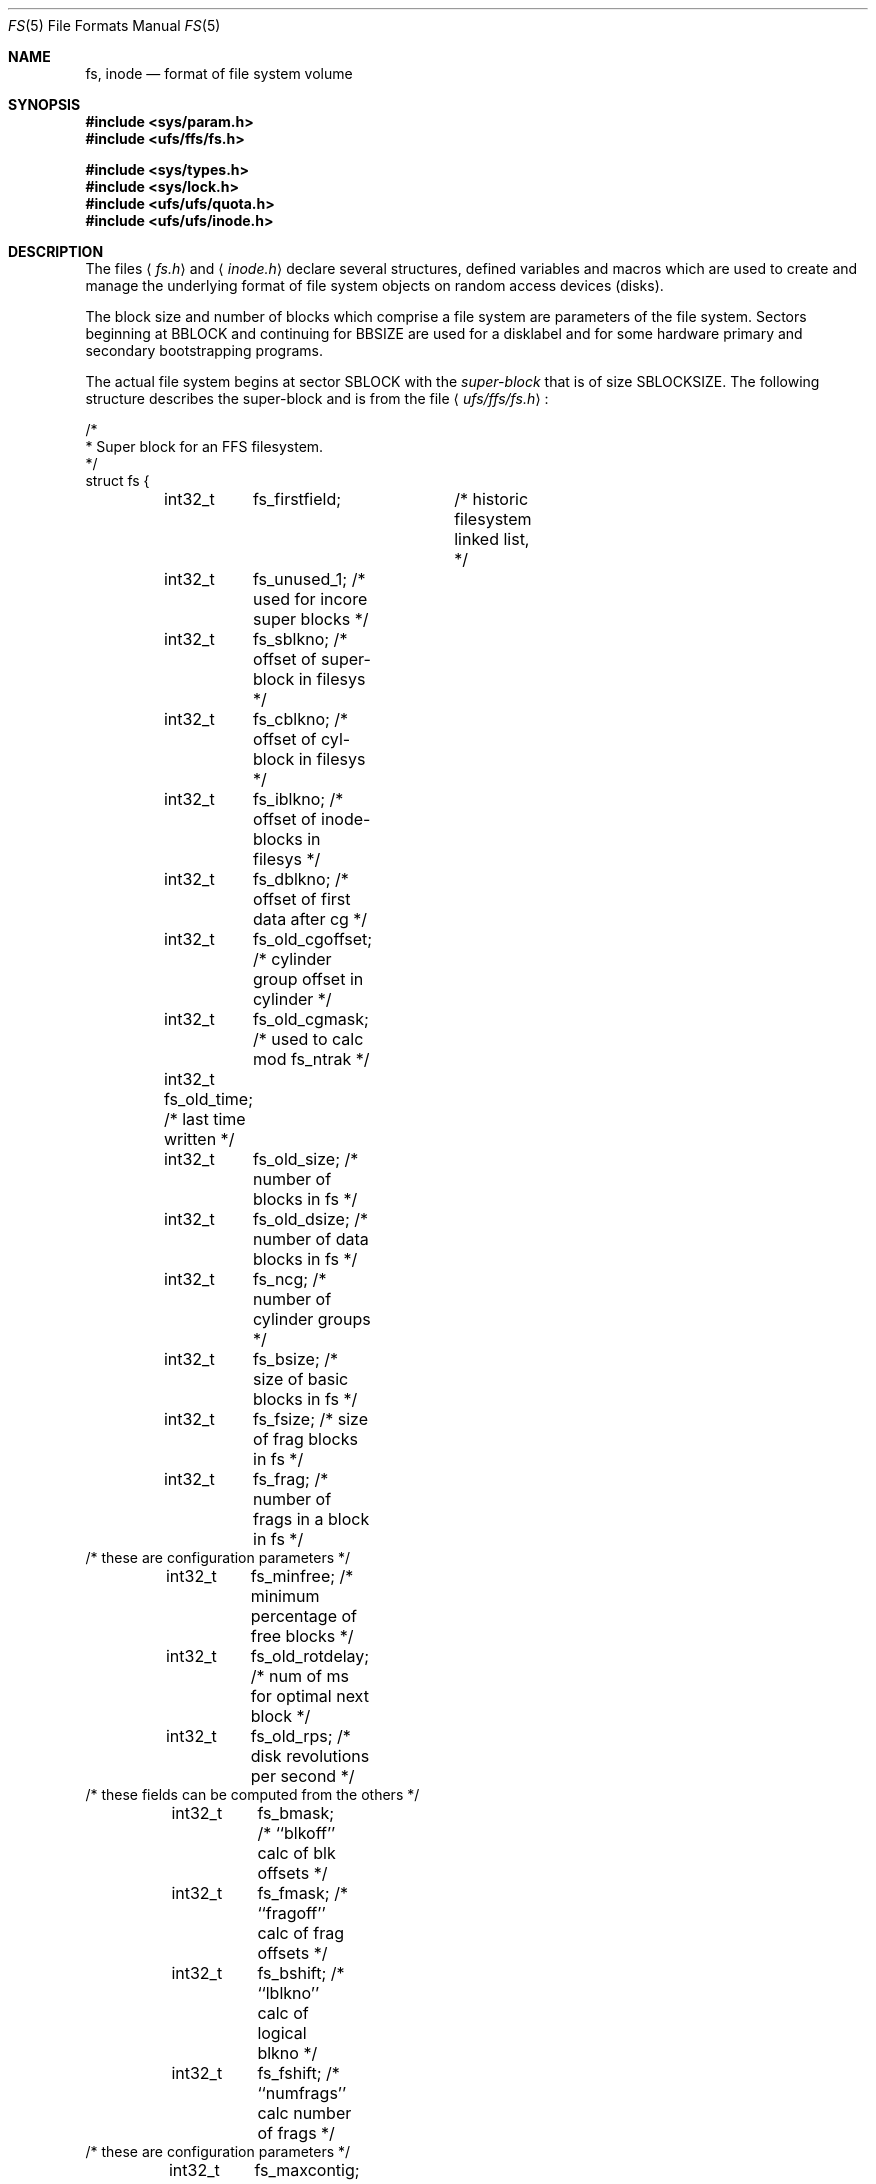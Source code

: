 .\" Copyright (c) 1983, 1991, 1993
.\"	The Regents of the University of California.  All rights reserved.
.\"
.\" Redistribution and use in source and binary forms, with or without
.\" modification, are permitted provided that the following conditions
.\" are met:
.\" 1. Redistributions of source code must retain the above copyright
.\"    notice, this list of conditions and the following disclaimer.
.\" 2. Redistributions in binary form must reproduce the above copyright
.\"    notice, this list of conditions and the following disclaimer in the
.\"    documentation and/or other materials provided with the distribution.
.\" 3. All advertising materials mentioning features or use of this software
.\"    must display the following acknowledgement:
.\"	This product includes software developed by the University of
.\"	California, Berkeley and its contributors.
.\" 4. Neither the name of the University nor the names of its contributors
.\"    may be used to endorse or promote products derived from this software
.\"    without specific prior written permission.
.\"
.\" THIS SOFTWARE IS PROVIDED BY THE REGENTS AND CONTRIBUTORS ``AS IS'' AND
.\" ANY EXPRESS OR IMPLIED WARRANTIES, INCLUDING, BUT NOT LIMITED TO, THE
.\" IMPLIED WARRANTIES OF MERCHANTABILITY AND FITNESS FOR A PARTICULAR PURPOSE
.\" ARE DISCLAIMED.  IN NO EVENT SHALL THE REGENTS OR CONTRIBUTORS BE LIABLE
.\" FOR ANY DIRECT, INDIRECT, INCIDENTAL, SPECIAL, EXEMPLARY, OR CONSEQUENTIAL
.\" DAMAGES (INCLUDING, BUT NOT LIMITED TO, PROCUREMENT OF SUBSTITUTE GOODS
.\" OR SERVICES; LOSS OF USE, DATA, OR PROFITS; OR BUSINESS INTERRUPTION)
.\" HOWEVER CAUSED AND ON ANY THEORY OF LIABILITY, WHETHER IN CONTRACT, STRICT
.\" LIABILITY, OR TORT (INCLUDING NEGLIGENCE OR OTHERWISE) ARISING IN ANY WAY
.\" OUT OF THE USE OF THIS SOFTWARE, EVEN IF ADVISED OF THE POSSIBILITY OF
.\" SUCH DAMAGE.
.\"
.\"     @(#)fs.5	8.2 (Berkeley) 4/19/94
.\" $FreeBSD: src/share/man/man5/fs.5,v 1.19 2003/05/21 15:55:40 ru Exp $
.\"
.Dd April 19, 1994
.Dt FS 5
.Os
.Sh NAME
.Nm fs ,
.Nm inode
.Nd format of file system volume
.Sh SYNOPSIS
.In sys/param.h
.In ufs/ffs/fs.h
.Pp
.In sys/types.h
.In sys/lock.h
.In ufs/ufs/quota.h
.In ufs/ufs/inode.h
.Sh DESCRIPTION
The files
.Aq Pa fs.h
and
.Aq Pa inode.h
declare several structures, defined variables and macros
which are used to create and manage the underlying format of
file system objects on random access devices (disks).
.Pp
The block size and number of blocks which
comprise a file system are parameters of the file system.
Sectors beginning at
.Dv BBLOCK
and continuing for
.Dv BBSIZE
are used
for a disklabel and for some hardware primary
and secondary bootstrapping programs.
.Pp
The actual file system begins at sector
.Dv SBLOCK
with the
.Em super-block
that is of size
.Dv SBLOCKSIZE .
The following structure describes the super-block and is
from the file
.Aq Pa ufs/ffs/fs.h :
.Bd -literal
/*
 * Super block for an FFS filesystem.
 */
struct fs {
	int32_t	 fs_firstfield;	   /* historic filesystem linked list, */
	int32_t	 fs_unused_1;      /*     used for incore super blocks */
	int32_t	 fs_sblkno;        /* offset of super-block in filesys */
	int32_t	 fs_cblkno;        /* offset of cyl-block in filesys */
	int32_t	 fs_iblkno;        /* offset of inode-blocks in filesys */
	int32_t	 fs_dblkno;        /* offset of first data after cg */
	int32_t	 fs_old_cgoffset;  /* cylinder group offset in cylinder */
	int32_t	 fs_old_cgmask;    /* used to calc mod fs_ntrak */
	int32_t  fs_old_time;      /* last time written */
	int32_t	 fs_old_size;      /* number of blocks in fs */
	int32_t	 fs_old_dsize;     /* number of data blocks in fs */
	int32_t	 fs_ncg;           /* number of cylinder groups */
	int32_t	 fs_bsize;         /* size of basic blocks in fs */
	int32_t	 fs_fsize;         /* size of frag blocks in fs */
	int32_t	 fs_frag;          /* number of frags in a block in fs */
/* these are configuration parameters */
	int32_t	 fs_minfree;       /* minimum percentage of free blocks */
	int32_t	 fs_old_rotdelay;  /* num of ms for optimal next block */
	int32_t	 fs_old_rps;       /* disk revolutions per second */
/* these fields can be computed from the others */
	int32_t	 fs_bmask;         /* ``blkoff'' calc of blk offsets */
	int32_t	 fs_fmask;         /* ``fragoff'' calc of frag offsets */
	int32_t	 fs_bshift;        /* ``lblkno'' calc of logical blkno */
	int32_t	 fs_fshift;        /* ``numfrags'' calc number of frags */
/* these are configuration parameters */
	int32_t	 fs_maxcontig;     /* max number of contiguous blks */
	int32_t	 fs_maxbpg;        /* max number of blks per cyl group */
/* these fields can be computed from the others */
	int32_t	 fs_fragshift;     /* block to frag shift */
	int32_t	 fs_fsbtodb;       /* fsbtodb and dbtofsb shift constant */
	int32_t	 fs_sbsize;        /* actual size of super block */
	int32_t	 fs_spare1[2];     /* old fs_csmask */
	                           /* old fs_csshift */
	int32_t	 fs_nindir;        /* value of NINDIR */
	int32_t	 fs_inopb;         /* value of INOPB */
	int32_t	 fs_old_nspf;      /* value of NSPF */
/* yet another configuration parameter */
	int32_t	 fs_optim;         /* optimization preference, see below */
	int32_t	 fs_old_npsect;    /* # sectors/track including spares */
	int32_t	 fs_old_interleave; /* hardware sector interleave */
	int32_t	 fs_old_trackskew; /* sector 0 skew, per track */
	int32_t	 fs_id[2];         /* unique filesystem id */
/* sizes determined by number of cylinder groups and their sizes */
	int32_t	 fs_old_csaddr;	   /* blk addr of cyl grp summary area */
	int32_t	 fs_cssize;        /* size of cyl grp summary area */
	int32_t	 fs_cgsize;        /* cylinder group size */
	int32_t	 fs_spare2;        /* old fs_ntrak */
	int32_t	 fs_old_nsect;     /* sectors per track */
	int32_t  fs_old_spc;       /* sectors per cylinder */
	int32_t	 fs_old_ncyl;      /* cylinders in filesystem */
	int32_t	 fs_old_cpg;       /* cylinders per group */
	int32_t	 fs_ipg;           /* inodes per group */
	int32_t	 fs_fpg;           /* blocks per group * fs_frag */
/* this data must be re-computed after crashes */
	struct	csum fs_old_cstotal; /* cylinder summary information */
/* these fields are cleared at mount time */
	int8_t   fs_fmod;          /* super block modified flag */
	int8_t   fs_clean;         /* filesystem is clean flag */
	int8_t 	 fs_ronly;         /* mounted read-only flag */
	int8_t   fs_old_flags;     /* old FS_ flags */
	u_char	 fs_fsmnt[MAXMNTLEN]; /* name mounted on */
	u_char	 fs_volname[MAXVOLLEN]; /* volume name */
	u_int64_t fs_swuid;        /* system-wide uid */
	int32_t  fs_pad;           /* due to alignment of fs_swuid */
/* these fields retain the current block allocation info */
	int32_t	 fs_cgrotor;       /* last cg searched */
	void 	*fs_ocsp[NOCSPTRS]; /* padding; was list of fs_cs buffers */
	u_int8_t *fs_contigdirs;   /* # of contiguously allocated dirs */
	struct	csum *fs_csp;      /* cg summary info buffer for fs_cs */
	int32_t	*fs_maxcluster;    /* max cluster in each cyl group */
	u_int	*fs_active;        /* used by snapshots to track fs */
	int32_t	 fs_old_cpc;       /* cyl per cycle in postbl */
	int32_t	 fs_maxbsize;      /* maximum blocking factor permitted */
	int64_t	 fs_sparecon64[17]; /* old rotation block list head */
	int64_t	 fs_sblockloc;     /* byte offset of standard superblock */
	struct	csum_total fs_cstotal;  /* cylinder summary information */
	ufs_time_t fs_time;        /* last time written */
	int64_t	 fs_size;          /* number of blocks in fs */
	int64_t	 fs_dsize;         /* number of data blocks in fs */
	ufs2_daddr_t fs_csaddr;    /* blk addr of cyl grp summary area */
	int64_t	 fs_pendingblocks; /* blocks in process of being freed */
	int32_t	 fs_pendinginodes; /* inodes in process of being freed */
	int32_t	 fs_snapinum[FSMAXSNAP]; /* list of snapshot inode numbers */
	int32_t	 fs_avgfilesize;   /* expected average file size */
	int32_t	 fs_avgfpdir;      /* expected # of files per directory */
	int32_t	 fs_save_cgsize;   /* save real cg size to use fs_bsize */
	int32_t	 fs_sparecon32[26]; /* reserved for future constants */
	int32_t  fs_flags;         /* see FS_ flags below */
	int32_t	 fs_contigsumsize; /* size of cluster summary array */
	int32_t	 fs_maxsymlinklen; /* max length of an internal symlink */
	int32_t	 fs_old_inodefmt;  /* format of on-disk inodes */
	u_int64_t fs_maxfilesize;  /* maximum representable file size */
	int64_t	 fs_qbmask;        /* ~fs_bmask for use with 64-bit size */
	int64_t	 fs_qfmask;        /* ~fs_fmask for use with 64-bit size */
	int32_t	 fs_state;         /* validate fs_clean field */
	int32_t	 fs_old_postblformat; /* format of positional layout tables */
	int32_t	 fs_old_nrpos;     /* number of rotational positions */
	int32_t	 fs_spare5[2];     /* old fs_postbloff */
	                           /* old fs_rotbloff */
	int32_t	 fs_magic;         /* magic number */
};

/*
 * Filesystem identification
 */
#define	FS_UFS1_MAGIC	0x011954    /* UFS1 fast filesystem magic number */
#define	FS_UFS2_MAGIC	0x19540119  /* UFS2 fast filesystem magic number */
#define	FS_OKAY		0x7c269d38  /* superblock checksum */
#define FS_42INODEFMT	-1      /* 4.2BSD inode format */
#define FS_44INODEFMT	2       /* 4.4BSD inode format */

/*
 * Preference for optimization.
 */
#define FS_OPTTIME	0	/* minimize allocation time */
#define FS_OPTSPACE	1	/* minimize disk fragmentation */
.Ed
.Pp
Each disk drive contains some number of file systems.
A file system consists of a number of cylinder groups.
Each cylinder group has inodes and data.
.Pp
A file system is described by its super-block, which in turn
describes the cylinder groups.  The super-block is critical
data and is replicated in each cylinder group to protect against
catastrophic loss.  This is done at file system creation
time and the critical
super-block data does not change, so the copies need not be
referenced further unless disaster strikes.
.Pp
Addresses stored in inodes are capable of addressing fragments
of `blocks'. File system blocks of at most size
.Dv MAXBSIZE
can
be optionally broken into 2, 4, or 8 pieces, each of which is
addressable; these pieces may be
.Dv DEV_BSIZE ,
or some multiple of
a
.Dv DEV_BSIZE
unit.
.Pp
Large files consist of exclusively large data blocks.  To avoid
undue wasted disk space, the last data block of a small file is
allocated as only as many fragments of a large block as are
necessary.  The file system format retains only a single pointer
to such a fragment, which is a piece of a single large block that
has been divided.  The size of such a fragment is determinable from
information in the inode, using the
.Fn blksize fs ip lbn
macro.
.Pp
The file system records space availability at the fragment level;
to determine block availability, aligned fragments are examined.
.Pp
The root inode is the root of the file system.
Inode 0 can't be used for normal purposes and
historically bad blocks were linked to inode 1,
thus the root inode is 2 (inode 1 is no longer used for
this purpose, however numerous dump tapes make this
assumption, so we are stuck with it).
.Pp
The
.Fa fs_minfree
element gives the minimum acceptable percentage of file system
blocks that may be free.
If the freelist drops below this level
only the super-user may continue to allocate blocks.
The
.Fa fs_minfree
element
may be set to 0 if no reserve of free blocks is deemed necessary,
however severe performance degradations will be observed if the
file system is run at greater than 90% full; thus the default
value of
.Fa fs_minfree
is 10%.
.Pp
Empirically the best trade-off between block fragmentation and
overall disk utilization at a loading of 90% comes with a
fragmentation of 8, thus the default fragment size is an eighth
of the block size.
.Pp
The element
.Fa fs_optim
specifies whether the file system should try to minimize the time spent
allocating blocks, or if it should attempt to minimize the space
fragmentation on the disk.
If the value of fs_minfree (see above) is less than 10%,
then the file system defaults to optimizing for space to avoid
running out of full sized blocks.
If the value of minfree is greater than or equal to 10%,
fragmentation is unlikely to be problematical, and
the file system defaults to optimizing for time.
.Pp
.Em Cylinder group related limits :
Each cylinder keeps track of the availability of blocks at different
rotational positions, so that sequential blocks can be laid out
with minimum rotational latency.
With the default of 8 distinguished
rotational positions, the resolution of the
summary information is 2ms for a typical 3600 rpm drive.
.Pp
The element
.Fa fs_old_rotdelay
gives the minimum number of milliseconds to initiate
another disk transfer on the same cylinder.
It is used in determining the rotationally optimal
layout for disk blocks within a file;
the default value for
.Fa fs_old_rotdelay
is 2ms.
.Pp
Each file system has a statically allocated number of inodes.
An inode is allocated for each
.Dv NBPI
bytes of disk space.
The inode allocation strategy is extremely conservative.
.Pp
.Dv MINBSIZE
is the smallest allowable block size.
With a
.Dv MINBSIZE
of 4096
it is possible to create files of size
2^32 with only two levels of indirection.
.Dv MINBSIZE
must be big enough to hold a cylinder group block,
thus changes to
.Pq Fa struct cg
must keep its size within
.Dv MINBSIZE .
Note that super-blocks are never more than size
.Dv SBLOCKSIZE .
.Pp
The path name on which the file system is mounted is maintained in
.Fa fs_fsmnt .
.Dv MAXMNTLEN
defines the amount of space allocated in
the super-block for this name.
The limit on the amount of summary information per file system
is defined by
.Dv MAXCSBUFS .
For a 4096 byte block size, it is currently parameterized for a
maximum of two million cylinders.
.Pp
Per cylinder group information is summarized in blocks allocated
from the first cylinder group's data blocks.
These blocks are read in from
.Fa fs_csaddr
(size
.Fa fs_cssize )
in addition to the super-block.
.Pp
.Sy N.B. :
.Fn sizeof "struct csum"
must be a power of two in order for
the
.Fn fs_cs
macro to work.
.Pp
The
.Em "Super-block for a file system" :
The size of the rotational layout tables
is limited by the fact that the super-block is of size
.Dv SBLOCKSIZE .
The size of these tables is
.Em inversely
proportional to the block
size of the file system.
The size of the tables is
increased when sector sizes are not powers of two,
as this increases the number of cylinders
included before the rotational pattern repeats
.Pq Fa fs_cpc .
The size of the rotational layout
tables is derived from the number of bytes remaining in
.Pq Fa struct fs .
.Pp
The number of blocks of data per cylinder group
is limited because cylinder groups are at most one block.
The inode and free block tables
must fit into a single block after deducting space for
the cylinder group structure
.Pq Fa struct cg .
.Pp
The
.Em Inode :
The inode is the focus of all file activity in the
.Ux
file system.
There is a unique inode allocated
for each active file,
each current directory, each mounted-on file,
text file, and the root.
An inode is `named' by its device/i-number pair.
For further information, see the include file
.Aq Pa ufs/ufs/inode.h .
.Sh HISTORY
A super-block structure named filsys appeared in
.At v6 .
The file system described in this manual appeared
in
.Bx 4.2 .
